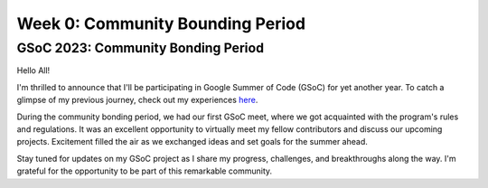 Week 0: Community Bounding Period
=================================

.. post:: June 2, 2023
   :author: Praneeth Shetty
   :tags: google
   :category: gsoc

GSoC 2023: Community Bonding Period
-----------------------------------

Hello All!

I'm thrilled to announce that I'll be participating in Google Summer of Code (GSoC) for yet another year. To catch a glimpse of my previous journey, check out my experiences `here <https://blogs.python-gsoc.org/en/ganimtron_10s-blog/>`_.

During the community bonding period, we had our first GSoC meet, where we got acquainted with the program's rules and regulations. It was an excellent opportunity to virtually meet my fellow contributors and discuss our upcoming projects. Excitement filled the air as we exchanged ideas and set goals for the summer ahead.

Stay tuned for updates on my GSoC project as I share my progress, challenges, and breakthroughs along the way. I'm grateful for the opportunity to be part of this remarkable community.
